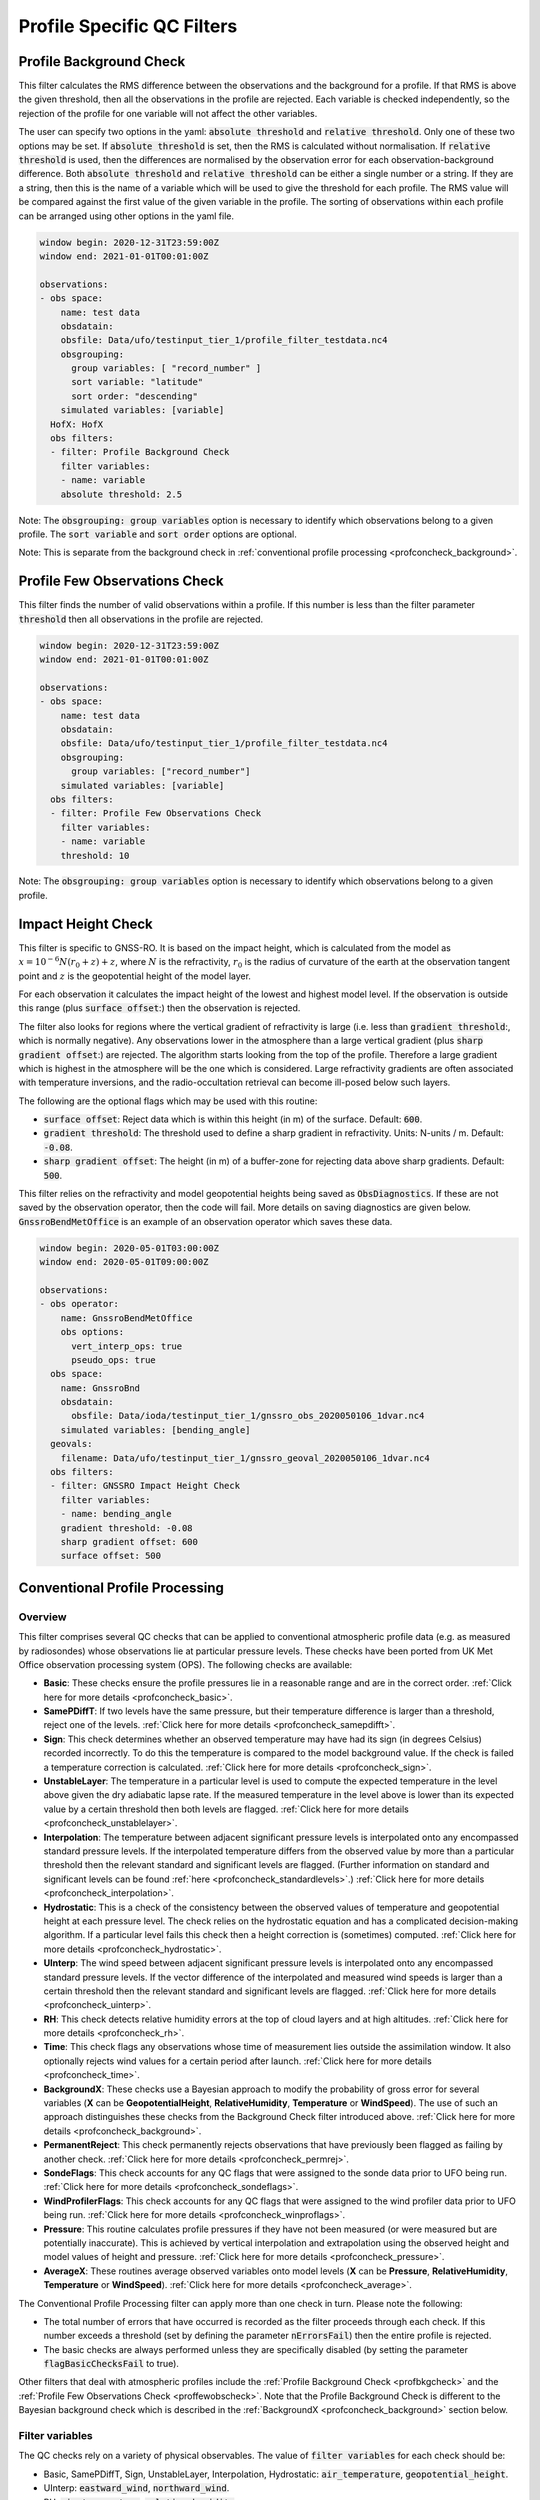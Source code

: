 Profile Specific QC Filters
===========================

.. _profbkgcheck:

Profile Background Check
------------------------

This filter calculates the RMS difference between the observations and the background for a profile.  If that RMS is above the given threshold, then all the observations in the profile are rejected.  Each variable is checked independently, so the rejection of the profile for one variable will not affect the other variables.

The user can specify two options in the yaml: :code:`absolute threshold` and :code:`relative threshold`.  Only one of these two options may be set.  If :code:`absolute threshold` is set, then the RMS is calculated without normalisation.  If :code:`relative threshold` is used, then the differences are normalised by the observation error for each observation-background difference.  Both :code:`absolute threshold` and :code:`relative threshold` can be either a single number or a string.  If they are a string, then this is the name of a variable which will be used to give the threshold for each profile.  The RMS value will be compared against the first value of the given variable in the profile.  The sorting of observations within each profile can be arranged using other options in the yaml file.

.. code-block:: yaml

    window begin: 2020-12-31T23:59:00Z
    window end: 2021-01-01T00:01:00Z

    observations:
    - obs space:
        name: test data
        obsdatain:
        obsfile: Data/ufo/testinput_tier_1/profile_filter_testdata.nc4
        obsgrouping:
          group variables: [ "record_number" ]
          sort variable: "latitude"
          sort order: "descending"
        simulated variables: [variable]
      HofX: HofX
      obs filters:
      - filter: Profile Background Check
        filter variables:
        - name: variable
        absolute threshold: 2.5
      
Note: The :code:`obsgrouping: group variables` option is necessary to identify which observations belong to a given profile.  The :code:`sort variable` and :code:`sort order` options are optional.

Note: This is separate from the background check in :ref:`conventional profile processing  <profconcheck_background>`.

.. _proffewobscheck:

Profile Few Observations Check
------------------------------

This filter finds the number of valid observations within a profile.  If this number is less than the filter parameter :code:`threshold` then all observations in the profile are rejected.

.. code-block:: yaml

    window begin: 2020-12-31T23:59:00Z
    window end: 2021-01-01T00:01:00Z

    observations:
    - obs space:
        name: test data
        obsdatain:
        obsfile: Data/ufo/testinput_tier_1/profile_filter_testdata.nc4
        obsgrouping:
          group variables: ["record_number"]
        simulated variables: [variable]
      obs filters:
      - filter: Profile Few Observations Check
        filter variables:
        - name: variable
        threshold: 10

Note: The :code:`obsgrouping: group variables` option is necessary to identify which observations belong to a given profile.

Impact Height Check
-------------------

This filter is specific to GNSS-RO.  It is based on the impact height, which is calculated from the model as :math:`x = 10^{-6} N (r_0 + z) + z`, where :math:`N` is the refractivity, :math:`r_0` is the radius of curvature of the earth at the observation tangent point and :math:`z` is the geopotential height of the model layer.

For each observation it calculates the impact height of the lowest and highest model level.  If the observation is outside this range (plus :code:`surface offset`:) then the observation is rejected.

The filter also looks for regions where the vertical gradient of refractivity is large (i.e. less than :code:`gradient threshold`:, which is normally negative).  Any observations lower in the atmosphere than a large vertical gradient (plus :code:`sharp gradient offset`:) are rejected.  The algorithm starts looking from the top of the profile.  Therefore a large gradient which is highest in the atmosphere will be the one which is considered.  Large refractivity gradients are often associated with temperature inversions, and the radio-occultation retrieval can become ill-posed below such layers.

The following are the optional flags which may be used with this routine:

* :code:`surface offset`:  Reject data which is within this height (in m) of the surface. Default: :code:`600`.
* :code:`gradient threshold`:  The threshold used to define a sharp gradient in refractivity. Units: N-units / m. Default: :code:`-0.08`.
* :code:`sharp gradient offset`:  The height (in m) of a buffer-zone for rejecting data above sharp gradients. Default: :code:`500`.

This filter relies on the refractivity and model geopotential heights being saved as :code:`ObsDiagnostics`.  If these are not saved by the observation operator, then the code will fail.  More details on saving diagnostics are given below.  :code:`GnssroBendMetOffice` is an example of an observation operator which saves these data.

.. code-block:: yaml

    window begin: 2020-05-01T03:00:00Z
    window end: 2020-05-01T09:00:00Z

    observations:
    - obs operator:
        name: GnssroBendMetOffice
        obs options:
          vert_interp_ops: true
          pseudo_ops: true
      obs space:
        name: GnssroBnd
        obsdatain:
          obsfile: Data/ioda/testinput_tier_1/gnssro_obs_2020050106_1dvar.nc4
        simulated variables: [bending_angle]
      geovals:
        filename: Data/ufo/testinput_tier_1/gnssro_geoval_2020050106_1dvar.nc4
      obs filters:
      - filter: GNSSRO Impact Height Check
        filter variables:
        - name: bending_angle
        gradient threshold: -0.08
        sharp gradient offset: 600
        surface offset: 500


Conventional Profile Processing
-------------------------------

.. _profconcheck_overview:

Overview
^^^^^^^^

This filter comprises several QC checks that can be applied to conventional atmospheric profile data (e.g. as measured by radiosondes) whose observations lie at particular pressure levels.
These checks have been ported from UK Met Office observation processing system (OPS).
The following checks are available:

- **Basic**: These checks ensure the profile pressures lie in a reasonable range and are in the correct order.
  :ref:`Click here for more details <profconcheck_basic>`.

- **SamePDiffT**: If two levels have the same pressure, but their temperature difference is larger than a threshold, reject one of the levels.
  :ref:`Click here for more details <profconcheck_samepdifft>`.

- **Sign**: This check determines whether an observed temperature may have had its sign (in degrees Celsius) recorded incorrectly.
  To do this the temperature is compared to the model background value.
  If the check is failed a temperature correction is calculated.
  :ref:`Click here for more details <profconcheck_sign>`.

- **UnstableLayer**: The temperature in a particular level is used to compute the expected temperature in the level above given the dry adiabatic lapse rate.
  If the measured temperature in the level above is lower than its expected value by a certain threshold then both levels are flagged.
  :ref:`Click here for more details <profconcheck_unstablelayer>`.

- **Interpolation**: The temperature between adjacent significant pressure levels is interpolated onto any encompassed standard pressure levels.
  If the interpolated temperature differs from the observed value by more than a particular threshold then the relevant standard and significant levels are flagged.
  (Further information on standard and significant levels can be found :ref:`here <profconcheck_standardlevels>`.)
  :ref:`Click here for more details <profconcheck_interpolation>`.

- **Hydrostatic**: This is a check of the consistency between the observed values of temperature and geopotential height at each pressure level.
  The check relies on the hydrostatic equation and has a complicated decision-making algorithm.
  If a particular level fails this check then a height correction is (sometimes) computed.
  :ref:`Click here for more details <profconcheck_hydrostatic>`.

- **UInterp**: The wind speed between adjacent significant pressure levels is interpolated onto any encompassed standard pressure levels.
  If the vector difference of the interpolated and measured wind speeds is larger than a certain threshold then the relevant standard and significant levels are flagged.
  :ref:`Click here for more details <profconcheck_uinterp>`.

- **RH**: This check detects relative humidity errors at the top of cloud layers and at high altitudes.
  :ref:`Click here for more details <profconcheck_rh>`.

- **Time**: This check flags any observations whose time of measurement lies outside the assimilation window. It also optionally rejects wind values for a certain period after launch.
  :ref:`Click here for more details <profconcheck_time>`.

- **BackgroundX**: These checks use a Bayesian approach to modify the probability of gross error for several variables (**X** can be **GeopotentialHeight**, **RelativeHumidity**, **Temperature** or **WindSpeed**). The use of such an approach distinguishes these checks from the Background Check filter introduced above.
  :ref:`Click here for more details <profconcheck_background>`.

- **PermanentReject**: This check permanently rejects observations that have previously been flagged as failing by another check.
  :ref:`Click here for more details <profconcheck_permrej>`.

- **SondeFlags**: This check accounts for any QC flags that were assigned to the sonde data prior to UFO being run.
  :ref:`Click here for more details <profconcheck_sondeflags>`.

- **WindProfilerFlags**: This check accounts for any QC flags that were assigned to the wind profiler data prior to UFO being run.
  :ref:`Click here for more details <profconcheck_winproflags>`.

- **Pressure**: This routine calculates profile pressures if they have not been measured (or were measured but are potentially inaccurate). This is achieved by vertical interpolation and extrapolation using the observed height and model values of height and pressure.
  :ref:`Click here for more details <profconcheck_pressure>`.

- **AverageX**: These routines average observed variables onto model levels (**X** can be **Pressure**, **RelativeHumidity**, **Temperature** or **WindSpeed**).
  :ref:`Click here for more details <profconcheck_average>`.

The Conventional Profile Processing filter can apply more than one check in turn. Please note the following:

- The total number of errors that have occurred is recorded as the filter proceeds through each check.
  If this number exceeds a threshold (set by defining the parameter :code:`nErrorsFail`) then the entire profile is rejected.

- The basic checks are always performed unless they are specifically disabled (by setting the parameter :code:`flagBasicChecksFail` to true).

Other filters that deal with atmospheric profiles include the :ref:`Profile Background Check <profbkgcheck>`
and the :ref:`Profile Few Observations Check <proffewobscheck>`. Note that the Profile Background Check is different to the
Bayesian background check which is described in the :ref:`BackgroundX <profconcheck_background>` section below.

..
  (Commented out for now - will be revisited once all of the filters are in place)
  The checks must be performed in a particular order if it is desired to exactly reproduce the operation of the OPS code.
  This is because the QC flags (and values of temperature or height) that are modified in one routine may then be read by a subsequent routine.
  To achieve the same outcome as in the OPS code the following order must be used:
  Basic, SamePDiffT, Sign, UnstableLayer, Interpolation, Hydrostatic, UInterp, RH.

.. _profconcheck_filtervars:

Filter variables
^^^^^^^^^^^^^^^^

The QC checks rely on a variety of physical observables. The value of :code:`filter variables` for each check should be:

- Basic, SamePDiffT, Sign, UnstableLayer, Interpolation, Hydrostatic: :code:`air_temperature`, :code:`geopotential_height`.

- UInterp: :code:`eastward_wind`, :code:`northward_wind`.

- RH: :code:`air_temperature`, :code:`relative_humidity`.

- BackgroundX: :code:`air_temperature`, :code:`relative_humidity`, :code:`eastward_wind`, :code:`northward_wind`, :code:`geopotential_height` depending on the value of X.

- Pressure: :code:`geopotential_height`.

- Time, PermanentReject, SondeFlags, WindProfilerFlags: these routines act on QC flags so must be supplied with a dummy filter variable. Any variable that exists in the data set is acceptable; :code:`eastward_wind` would be a good choice.

The :code:`obsgrouping` category should be set up in one of two ways. The first applies a descending sort to the air pressures:

.. code-block:: yaml

        obsgrouping:
          group variable: "station_id"
          sort variable: "air_pressure"
          sort order: "descending"

The second does not sort the air pressures:

.. code-block:: yaml

        obsgrouping:
          group variable: "station_id"

The second formulation could be used if the pressures have been sorted prior to applying this filter.
An ascending sort order is not valid; if this is selected the checks will throw an error.
In both cases the station ID is used to discriminate between different sonde profiles.

:ref:`Back to overview of conventional profile processing <profconcheck_overview>`

.. _profconcheck_generic:

Filter configuration
^^^^^^^^^^^^^^^^^^^^

The following yaml parameters can be used to configure the filter itself:

- :code:`Checks`: List of checks to perform. The checks will be performed in the specified order.  Examples: ["Basic"], ["Basic", "Hydrostatic", "UInterp"].

- :code:`nErrorsFail`: Total number of errors at which an entire profile is rejected (default 1).

- :code:`flagBasicChecksFail`: Reject a profile if it fails the basic checks (default true). This should only be set to false for testing purposes.

- :code:`compareWithOPS`: Compare values obtained in these checks with the equivalent values produced in the OPS code (default false).
  This is set to true for certain unit tests (named :code:`*OPScomparison*`) for which the relevant quantities are present in the input files.

- :code:`Comparison_Tol`: Tolerance for comparisons with OPS, enabling rounding errors to be accommodated (default 0.1).

:ref:`Back to overview of conventional profile processing <profconcheck_overview>`

.. _profconcheck_standardlevels:

Standard and significant levels
^^^^^^^^^^^^^^^^^^^^^^^^^^^^^^^

**Definitions**

Standard, or mandatory, levels are values of pressure at which it has been internationally agreed that complete measurements of the physical observables should ideally be recorded.
Significant levels correspond to other pressure values at which the physical observables should be recorded to get an accurate picture of the sonde ascent.

Each profile is checked for the presence of both standard and significant levels.

**Summary of yaml parameters:**

- :code:`FS_MinP`: Minimum pressure for including a level in standard level finding routine (default 0.0 Pa).

- :code:`StandardLevels`: list of standard levels (default [1000, 925, 850, 700, 500, 400, 300, 250, 200, 150, 100, 70, 50, 30, 20, 10, 7, 3, 2, 1] hPa). These are internationally-agreed values and should usually not be changed.

:ref:`Back to overview of conventional profile processing <profconcheck_overview>`

.. _profconcheck_basic:

Basic check
^^^^^^^^^^^

**Operation**

The following basic checks are applied to each profile:

- There is at least one pressure level present,

- The pressures lie between minimum and maximum values (\ :code:`BChecks_minValidP` and :code:`BChecks_maxValidP`),

- The pressures are in descending order.

Any profiles that do not meet these criteria are rejected.

**Summary of yaml parameters**

- :code:`BChecks_minValidP`: Minimum pressure in profile (default 0.0 Pa).

- :code:`BChecks_maxValidP`: Maximum pressure in profile (default 110.0e3 Pa).

- :code:`BChecks_Skip`: Do not perform the basic checks (default false). Only set to true for unit tests in which the input sample consists of pressures that should not be sorted.

:ref:`Back to overview of conventional profile processing <profconcheck_overview>`

.. _profconcheck_samepdifft:

SamePDiffT check
^^^^^^^^^^^^^^^^

**Operation**

This check searches for pairs of levels that have identical pressures but for which the absolute difference between their temperatures is larger than a particular threshold (\ :code:`SPDTCheck_TThresh`).
The level with the larger absolute difference between the observed and model background temperature is rejected.

**Summary of yaml parameters**

- :code:`SPDTCheck_TThresh`: Absolute temperature difference threshold (default 0.0 K).

:ref:`Back to overview of conventional profile processing <profconcheck_overview>`

.. _profconcheck_sign:

Sign check
^^^^^^^^^^

**Operation**

The sign check for a particular level is failed in the following case:

- The absolute difference between the observed and model background temperature is larger than a threshold (\ :code:`SCheck_tObstBkgThresh`),

- Changing the sign (in degrees C) of the observed temperature causes its absolute difference relative to the model background temperature (also in degrees C) to be smaller than a threshold (\ :code:`SCheck_ProfileSignTol`),

- The level pressure is lower by more than a certain amount (\ :code:`SCheck_PstarThresh`) than the model surface pressure.

**Summary of yaml parameters**

- :code:`SCheck_tObstBkgThresh`: Threshold for absolute temperature difference between observation and background (default 5.0 K).

- :code:`SCheck_ProfileSignTol`: Threshold for absolute temperature difference between observation and background after the observation sign has been changed (default 100.0 degrees C).

- :code:`SCheck_PstarThresh`: Threshold for difference between observed pressure and model surface pressure (default 1000.0 Pa).

- :code:`SCheck_PrintLargeTThresh`: Pressure threshold above which large temperature differences are printed (default 1000.0 Pa).

- :code:`SCheck_CorrectT`: Compute correction to temperature (default true).

:ref:`Back to overview of conventional profile processing <profconcheck_overview>`

.. _profconcheck_unstablelayer:

UnstableLayer check
^^^^^^^^^^^^^^^^^^^

**Operation**

The temperature at a particular level is used to compute the temperature at the adjacent level (upwards) in the profile.
The calculation assumes that the temperature-pressure relationship follows the dry adiabatic lapse rate.
If the observed temperature at the adjacent level is lower than the calculated temperature by more than a particular amount (\ :code:`ULCheck_SuperadiabatTol`) the level is flagged.
This check is only applied to levels whose pressure is larger than a minimum threshold (\ :code:`ULCheck_MinP`) and lower by a certain amount (\ :code:`ULCheck_PBThresh`) than the surface pressure.

**Summary of yaml parameters**

- :code:`ULCheck_SuperadiabatTol`: Temperature difference threshold between observed temperature and temperature computed assuming dry adiabatic lapse rate (default -1.0 K).

- :code:`ULCheck_PBThresh`: Threshold on difference between level pressure and 'bottom' pressure (which can change during the routine) (default 10000.0 Pa).

- :code:`ULCheck_MinP`: Minimum pressure at which the checks are performed (default 0.0 Pa).

:ref:`Back to overview of conventional profile processing <profconcheck_overview>`

.. _profconcheck_interpolation:

Interpolation check
^^^^^^^^^^^^^^^^^^^

**Operation**

The temperature is interpolated from significant levels onto any encompassed standard levels.
If the absolute difference between the standard level temperature and the interpolated value is more than a particular threshold (\ :code:`ICheck_TInterpTol`) then the level in question, together with the relevant significant levels,
are all flagged.
Below a particular pressure (\ :code:`ICheck_TolRelaxPThresh`) the threshold is relaxed by multiplying it by the factor :code:`ICheck_TolRelax`.

This check is only performed if the pressure difference between the standard and significant levels is not too large.
The difference, known loosely as a 'big gap', depends upon the pressure of the standard level.
As the standard level pressure decreases, the big gaps also decrease in size
according to the list in :code:`ICheck_BigGaps`; the smallest big gap is defined as :code:`ICheck_BigGapInit`.

**Summary of yaml parameters**

- :code:`ICheck_TInterpTol`: Threshold for temperature difference between observed and interpolated value (default 1.0 K).

- :code:`ICheck_TolRelaxPThresh`: Pressure below which temperature difference threshold is relaxed (default 50000.0 Pa).

- :code:`ICheck_TolRelax`: Multiplicative factor for temperature difference threshold, used if pressure is lower than :code:`ICheck_TolRelaxPThresh` (default 1.0).

- :code:`ICheck_BigGaps`: 'Big gaps' for use in this check (default [500, 500, 500, 500, 100, 100, 100, 100, 50, 50, 50, 50, 10, 10, 10, 10, 10, 10, 10, 10] hPa).

- :code:`ICheck_BigGapInit`: Smallest value of 'big gap' (default 1000.0 Pa).

:ref:`Back to overview of conventional profile processing <profconcheck_overview>`

.. _profconcheck_hydrostatic:

Hydrostatic check
^^^^^^^^^^^^^^^^^

**Operation**

The hydrostatic check is used to check the consistency of the standard levels. The thickness between two standard levels is computed according to the hydrostatic equation.

If this thickness differs from the measured value by more than a particular amount then the associated levels may be flagged.
A decision-making algorithm is used to classify the levels as having height or temperature errors.

**Summary of yaml parameters**

- :code:`HCheck_CorrectZ`: Compute correction to Z (default true).

- :code:`HydDesc`: Text description of hydrostatic errors.

- There are a large number of thresholds used in the decision-making algorithm. Their default values are listed here:

  - :code:`HCheck_SurfacePThresh`: 10000.0 Pa

  - :code:`HCheck_ETolMult`: 0.5

  - :code:`HCheck_ETolMax`: 1.0 m

  - :code:`HCheck_ETolMaxPThresh`: 50000.0 Pa

  - :code:`HCheck_ETolMaxLarger`: 1.0 m

  - :code:`HCheck_ETolMin`: 1.0 m

  - :code:`HCheck_EThresh`: 100.0 m

  - :code:`HCheck_EThreshB`: 100.0 m

  - :code:`HCheck_ESumThresh`: 50.0 m

  - :code:`HCheck_MinAbsEThresh`: 10.0 m

  - :code:`HCheck_ESumThreshLarger`: 100.0 m

  - :code:`HCheck_MinAbsEThreshLarger`: 100.0 m

  - :code:`HCheck_CorrThresh`: 5.0 m

  - :code:`HCheck_ESumNextThresh`: 50.0 m

  - :code:`HCheck_MinAbsEThreshT`: 10.0 m

  - :code:`HCheck_CorrDiffThresh`: 10.0

  - :code:`HCheck_CorrMinThresh`: 1.0

:ref:`Back to overview of conventional profile processing <profconcheck_overview>`

.. _profconcheck_uinterp:

UInterp check
^^^^^^^^^^^^^

**Operation**

This check is used to detect two types of error in the observed wind speed.
The first occurs when two levels have identical pressures but a large vector difference between their measured wind speeds.
If the squared difference between the measured wind speeds is larger than a threshold (\ :code:`UICheck_TInterpIdenticalPTolSq`) then both levels are flagged.

The second type of error is detected by interpolating the significant level wind speeds onto any encompassed standard levels,
as is done for temperature in the Interpolation check (\ :ref:`see here <profconcheck_interpolation>`).
If the squared difference between the interpolated and measured wind speeds is larger than a certain amount (\ :code:`UICheck_TinterpTolSq`) then
both levels are flagged.

Similarly to the interpolation check, the second type of error is only searched for if the pressure difference between the adjacent standard levels is not too large.
The maximum permitted difference is referred to as a 'big gap'. The value of the big gap depends on the pressure of the standard level in question;
as this pressure reduces (and passes thresholds defined in :code:`UICheck_BigGapsPThresh`), the value of the big gap also reduces
(according to the values in :code:`UICheck_BigGaps`),
down to a minimum value given by the value of :code:`UICheck_BigGapLowP`.

There is an alternative implementation of this check called **UInterpAlternative**. The UInterpAlternative check uses an different data handling method but otherwise
behaves identically to the UInterp check. As such the UInterpAlternative check does not need to be used operationally (but should be kept to aid regression testing).

**Summary of yaml parameters**

- :code:`UICheck_TInterpIdenticalPTolSq`: threshold for squared difference between observed wind speeds for levels with identical pressures (default 0.0 m\ :sup:`2` s\ :sup:`-2`).

- :code:`UICheck_TInterpTolSq`: threshold for squared difference between observed and interpolated wind speeds (default 0.0 m\ :sup:`2` s\ :sup:`-2`).

- :code:`UICheck_BigGapsPThresh`: Maximum pressure thresholds corresponding to the big gaps as defined in :code:`UICheck_BigGaps` (default [50000.0, 10000.0, 5000.0, 1000.0] Pa).

- :code:`UICheck_BigGaps`: Big gaps corresponding to the pressure thresholds defined in :code:`UICheck_BigGapsPThresh` (default [100000.0, 50000.0, 10000.0, 5000.0] Pa).

- :code:`UICheck_BigGapLowP`: Minimum 'big gap' in pressure (default 500.0 Pa).

:ref:`Back to overview of conventional profile processing <profconcheck_overview>`

.. _profconcheck_rh:

RH check
^^^^^^^^

**Operation**

The RH check is designed to detect errors in relative humidity that may be caused by ascents through clouds. Two checks are employed:

- Transient humidity error at the cloud top,

- Persistent humidity error at high altitude (low pressure) levels after passing through a cloud.

The following conditions must be met in order for a level to fail the cloud top check:

- The level pressure must be larger than a particular value (\ :code:`RHCheck_PressThresh`),

- The pressure difference between the present level and the lowest level must be larger than a particular threshold (\ :code:`RHCheck_PressDiff0Thresh`),

- The dew point temperature difference between the present level and the level below must be larger than the threshold :code:`RHCheck_tdDiffThresh`,

- The level relative humidity must be larger than the threshold :code:`RHCheck_RHThresh`,

- The minimum relative humidity of all levels above the present level must be less than a certain threshold (\ :code:`RHCheck_MinRHThresh`).
  Only levels whose pressure is close to that of the current level (with a difference threshold of (\ :code:`RHCheck_PressDiffAdjThresh`) are considered.

The following conditions must be met in order for a level to fail the high-altitude check:

- The minimum observed temperature in the profile must be less than a particular threshold (\ :code:`RHCheck_TminThresh`),

- At least one of the following is true:

  - The difference between the observed and model background (O-B) relative humidity in the present level must be larger than a particular threshold (\ :code:`RHCheck_SondeRHHiTol`),

  - The present level has a pressure lower than :code:`RHCheck_PressInitThresh` and the mean RH O-B, computed over all levels with a pressure lower than :code:`RHCheck_PressInitThresh`,
    is larger than :code:`RHCheck_SondeRHHiTol`.

**Summary of yaml parameters**

The following parameters are used in the cloud top check:

- :code:`RHCheck_PressThresh`: Pressure threshold for check at top of cloud layers (default 500.0 Pa).

- :code:`RHCheck_PressDiff0Thresh`: Threshold for difference between pressure at the present level and pressure at the lowest level (default 50.0 Pa).

- :code:`RHCheck_tdDiffThresh`: Threshold for difference in dew point temperature between the present level and the level below (default 5.0 K).

- :code:`RHCheck_RHThresh`: Threshold for relative humidity check to be applied (default 75.0%).

- :code:`RHCheck_MinRHThresh`: Threshold for minimum relative humidity at top of cloud layers (default 75.0%).

- :code:`RHCheck_PressDiffAdjThresh`: Pressure threshold for determining cloud layer minimum RH (default 50.0 Pa).

The following parameters are used in the high-altitude check:

- :code:`RHCheck_TminThresh`: Threshold value of minimum observed temperature in the profile (default 200.0 K).

- :code:`RHCheck_TminInit`: Initial value used in the algorithm that determines the minimum observed temperature (default 400.0 K).

- :code:`RHCheck_SondeRHHiTol`: Threshold for relative humidity O-B difference in sonde ascent check (default 0.0%).

- :code:`RHCheck_PressInitThresh`: Pressure below which O-B mean is calculated (default 500.0 Pa).

- :code:`RHCheck_TempThresh`: Minimum temperature threshold for accumulating an error counter (default 250.0 K).

:ref:`Back to overview of conventional profile processing <profconcheck_overview>`

.. _profconcheck_time:

Time check
^^^^^^^^^^

**Operation**

This check flags any observations whose time of measurement lies outside the assimilation window. The time check also optionally rejects wind values whose observation pressure is within :code:`TimeCheck_SondeLaunchWindRej` of the surface pressure.

**Summary of yaml parameters**

- :code:`ModelLevels`: Governs whether the observations have been averaged onto model levels.

- :code:`TimeCheck_SondeLaunchWindRej`: Observations are rejected if they differ from the surface pressure by less than this value. Assuming an ascent rate of 5 m/s, 10 hPa corresponds to around 20 s of flight time. Using a pressure difference enables all sonde reports to be dealt with. (Default: 0.0 hPa, i.e. no rejection is performed).

:ref:`Back to overview of conventional profile processing <profconcheck_overview>`

.. _profconcheck_background:

BackgroundX checks
^^^^^^^^^^^^^^^^^^

**Operation**

The BackgroundX checks, where X is GeopotentialHeight, RelativeHumidity, Temperature or WindSpeed, use a Bayesian method to update the probability of gross error (PGE) for the relevant set of observations. Each observation must have previously been assigned a value of PGE in order for these checks to be used; this value could, for example, be taken from a stationlist. This PGE is updated with the method detailed below and is used in further filters such as the Buddy check. In addition to updating the PGE, various QC flags are set by each check.

The Bayesian background checks all operate in a similar manner. Firstly, the probability density of 'bad' observations is set. Such observations are in gross error, and are assumed to have a uniform probability of taking any climatologically reasonable value. Secondly, for some variables, the observation and background errors are increased to reflect additional sources of error which may be present. Finally the PGE calculation routine is called. Some of the modifications to the errors, and to the PGE within the Bayesian calculation, are only performed if the values in a profile have been averaged onto model levels. This is signified by the filter parameter :code:`ModelLevels` being equal to true.

The errors and PGEs are modified as follows for each variable:

- Geopotential height: the background errors and probability density of bad observations are initialised from the arrays :code:`BkCheck_zBkgErrs` and :code:`BkCheck_zBadPGEs` respectively. The value taken from each array depends on where the observed pressure lies in the array :code:`BkCheck_PlevelThresholds`.
- Relative humidity: the probability density of bad observations is set to :code:`BkCheck_PdBad_rh`. The background and observation error values are multiplied by the square root of two in order to account for long-tailed error distributions. The maximum combined observation and background error variance passed to the Bayesian PGE update is set to the value :code:`BkCheck_ErrVarMax_rh`.
- Temperature: the probability density of bad observations is set to :code:`BkCheck_PdBad_t`. The observation errors above a certain pressure threshold ('Psplit') are scaled in order to account for extra representivity error. The value of Psplit depends on whether the observation is in the tropics, defined as the region with absolute latitude less than :code:`options_.BkCheck_Psplit_latitude_tropics` degrees. If the observation is in the tropics, Psplit is set to :code:`BkCheck_Psplit_tropics`; otherwise it is :code:`BkCheck_Psplit_extratropics`. The error inflation for pressures less than or equal to Psplit is set to :code:`BkCheck_ErrorInflationBelowPsplit` and :code:`BkCheck_ErrorInflationAbovePsplit` otherwise. The observation PGE is modified if the observation was previously flagged in the UnstableLayer, Interpolation or Hydrostatic checks.
- Wind speed: the probability density of bad observations is set to :code:`BkCheck_PdBad_uv`. The observation PGE is modified if observation was previously flagged in the Interpolation check.

The PGE update then proceeds as follows. Firstly the probability of the difference between the observed and background values is calculated, assuming the difference follows a normal distribution with variance equal to the combined observation and background error variance. The wind speed components (u and v) are treated together, so a two-dimensional probability density is formed in that case. The PGE is then weighted by this calculated probability and also by the probability that the observation is bad. The updated PGE can be passed to the Buddy check if desired.

The PGE update code is located in a UFO utility function, enabling it to be used by multiple UFO filters. All of the configurable parameters used in the utility function are prefixed with :code:`PGE_` and are defined in the section below. Further details of the Bayesian update method can be found in Ingleby, N.B. and Lorenc, A.C. (1993), Bayesian quality control using multivariate normal distributions. Q.J.R. Meteorol. Soc., 119: 1195-1225. https://doi.org/10.1002/qj.49711951316

**Summary of yaml parameters**

- :code:`ModelLevels`: Governs whether the observations have been averaged onto model levels.

- :code:`BkCheck_PdBad_t`: Probability density of bad observations for T (default: 0.05).

- :code:`BkCheck_PdBad_rh`: Probability density of bad observations for RH (default: 0.05).

- :code:`BkCheck_PdBad_uv`: Probability density of bad observations for u and v (default: 0.001).

- :code:`BkCheck_Psplit_latitude_tropics`: Observations with a latitude smaller than this value (both N and S) are taken to be in the tropics (default: 30 degrees).

- :code:`BkCheck_Psplit_extratropics`: Pressure threshold above which extra representivity error occurs in extratropics (default: 50000 Pa).

- :code:`BkCheck_Psplit_tropics`: Pressure threshold above which extra representivity error occurs in tropics (default: 10000 Pa).

- :code:`BkCheck_ErrorInflationBelowPsplit`: Error inflation factor below Psplit (default value: 1.0).

- :code:`BkCheck_ErrorInflationAbovePsplit`: Error inflation factor above Psplit (default value: 1.0).

- :code:`BkCheck_ErrVarMax_rh`: Maximum combined observation and background error variance for RH (default: 500.0 per 10000).

- :code:`BkCheck_PlevelThresholds`: Pressure thresholds for setting geopotential height background errors and bad observation PGE. This vector must be the same length as :code:`BkCheck_zBkgErrs` and :code:`BkCheck_zBadPGEs` (default: [1000.0, 500.0, 100.0, 50.0, 10.0, 5.0, 1.0, 0.0] hPa).

- :code:`BkCheck_zBkgErrs`: List of geopotential height background errors that are assigned based on pressure. This vector must be the same length as :code:`BkCheck_PlevelThresholds` and :code:`BkCheck_zBadPGEs` (default: [10.0, 10.0, 10.0, 10.0, 10.0, 10.0, 10.0, 10.0] m).

- :code:`BkCheck_zBadPGEs`: List of geopotential height PGEs for bad observations that are assigned based on pressure. This vector must be the same length as :code:`BkCheck_PlevelThresholds` and :code:`BkCheck_zBkgErrs` (default: [0.01, 0.01, 0.01, 0.01, 0.01, 0.01, 0.01, 0.01]).

- :code:`PGE_ExpArgMax`: Maximum value of exponent in background QC (default 80.0). This could be changed depending upon the machine precision.

- :code:`PGE_PGECrit`: PGE rejection limit (default 0.1). Observations with values of PGE above this threshold are flagged.

- :code:`PGE_ObErrMult`: Multiplication factor for observation errors (default 1.0).

- :code:`PGE_BkgErrMult`: Multiplication factor for background errors (default 1.0).

- :code:`PGE_SDiffCrit`: Threshold for (squared observation minus background difference) / (error variance) (default 100.0). Observations with values larger than this threshold are flagged. This is only performed if the observations have been averaged onto model levels.

:ref:`Back to overview of conventional profile processing <profconcheck_overview>`

.. _profconcheck_permrej:

PermanentReject check
^^^^^^^^^^^^^^^^^^^^^

**Operation**

This check permanently rejects observations that have previously been flagged as failing by another check.

**Summary of yaml parameters**

- :code:`ModelLevels`: Governs whether the observations have been averaged onto model levels.

:ref:`Back to overview of conventional profile processing <profconcheck_overview>`

.. _profconcheck_sondeflags:

SondeFlags check
^^^^^^^^^^^^^^^^

**Operation**

This check accounts for any QC flags that were assigned to the sonde data prior to UFO being run. These QC flags may be (e.g.) standard WMO designations.

**Summary of yaml parameters**

There are no configurable parameters for this check.

:ref:`Back to overview of conventional profile processing <profconcheck_overview>`

.. _profconcheck_winproflags:

WindProfilerFlags check
^^^^^^^^^^^^^^^^^^^^^^^

**Operation**

This check accounts for any QC flags that were assigned to the wind profiler data prior to UFO being run.

**Summary of yaml parameters**

There are no configurable parameters for this check.

:ref:`Back to overview of conventional profile processing <profconcheck_overview>`

.. _profconcheck_pressure:

Pressure calculation
^^^^^^^^^^^^^^^^^^^^

**Operation**

This routine calculates profile pressures if they are have not been measured (or were measured but are potentially inaccurate). Firstly the model heights are computed from the orography and the terrain-following height coordinate. The model heights are used together with the observation heights and model pressures to interpolate (or extrapolate) values of the observed pressures.

**Summary of yaml parameters**

The default values of these parameters are suitable for the UM.

- :code:`zModelTop`: Height of the upper boundary of the highest model layer.

- :code:`firstConstantRhoLevel`: First model rho level at which there is no geographical variation in the height.

- :code:`etaTheta`: Values of terrain-following height coordinate (eta) on theta levels.

- :code:`etaRho`: Value of terrain-following height coordinate (eta) on rho levels.

:ref:`Back to overview of conventional profile processing <profconcheck_overview>`

.. _profconcheck_average:

AverageX
^^^^^^^^

**Operation**

The AverageX routines, where X is Pressure, RelativeHumidity, Temperature or WindSpeed, are used to average observed values of X onto model levels.

In order for these routines to work correctly the ObsSpace must have been extended as in the following yaml snippet:

.. code-block:: yaml

  - obs space:
     extension:
       average profiles onto model levels: 71

(where 71 can be replaced by the length of the air_pressure_levels GeoVaL).

Furthermore, the AveragePressure routine must be run prior to any of the other AverageX routines; this calculates various transformed values of pressure which are used in the averaging.

- The vertical processing of temperature is based on calculating the thickness of the model layers (rather than just averaging the temperatures). The potential temperature in each layer is converted to temperature by multiplying by the Exner pressure. When the model layer is not completely covered by observations, a potential temperature observation-minus-background increment is computed using linear interpolation of temperature between the layer boundaries. This increment is added to the background value to produce the averaged observation value.

- The eastward and northward wind components are averaged separately over model layers defined by adjacent pressure levels, including the surface pressure.

- By default, relative humidities are interpolated onto model layer boundaries rather than averaged across layers in order to avoid unwanted smoothing. This behaviour can be controlled with the :code:`AvgRH_Interp` option. The interpolated/averaged relative humidity values are rejected at any layer where the averaged temperature value is less than or equal to the threshold :code:`AvgRH_AvgTThreshold`. This threshold can be modified to an instrument-dependent value with the parameter :code:`AvgRH_InstrTThresholds`, which is a map between WMO sonde instrument codes and the associated temperature thresholds.

The H(x) equivalents of the averaged observations are computed with the :code:`ProfileAverage` observation operator.

**Summary of yaml parameters**

- :code:`AvgP_SondeGapFactor`: Factor used to determine big gaps for sondes (dimensionless; multiplied by log(10)) (default: 1.0).

- :code:`AvgP_WinProGapFactor`: Factor used to determine big gaps for wind profilers (dimensionless; multiplied by log(10)) (default: 1.0).

- :code:`AvgP_GapLogPDiffMin`: Minimum value of denominator used when computing big gaps (dimensionless; equal to log (pressure threshold / hPa)) (default: log(5.0)).

- :code:`AvgT_SondeDZFraction`: Minimum fraction of a model layer that must have been covered (in the vertical coordinate) by observed values in order for temperature to be averaged onto that layer (default: 0.5).

- :code:`AvgT_PGEskip`: Probability of gross error threshold above which rejection flags are set in the temperature averaging routine (default: 0.9).

- :code:`AvgU_SondeDZFraction`: Minimum fraction of a model layer that must have been covered (in the vertical coordinate) by observed values in order for wind speed to be averaged onto that layer (default: 0.5).

- :code:`AvgU_PGEskip`: Probability of gross error threshold above which rejection flags are set in the wind speed averaging routine (default: 0.9).

- :code:`AvgRH_PGEskip`: Probability of gross error threshold above which rejection flags are set in the relative humidity averaging routine (default: 0.9).

- :code:`AvgRH_SondeDZFraction`: Minimum fraction of a model layer that must have been covered (in the vertical coordinate) by observed values in order for relative humidity to be averaged onto that layer (default: 0.5).

- :code:`AvgRH_Interp`: Perform interpolation or averaging of relative humidity observations (default: true = interpolation).

- :code:`AvgRH_AvgTThreshold`: Default average temperature threshold below which average relative humidity observations are rejected (degrees C) (default: -40.0).

- :code:`AvgRH_InstrTThresholds`: Custom average temperature thresholds below which average relative humidity observations are rejected (degrees C). These thresholds are stored in a map with keys equal to the WMO codes for radiosonde instrument types and values equal to the custom thresholds. The full list of codes can be found in "WMO Manual on Codes - International Codes, Volume I.2, Annex II to the WMO Technical Regulations: Part C - Common Features to Binary and Alphanumeric Codes" (available at https://library.wmo.int/?lvl=notice_display&id=10684). See yaml file for defaults.

:ref:`Back to overview of conventional profile processing <profconcheck_overview>`


.. _profconcheck_example:

Examples
^^^^^^^^

This example runs the basic checks on the input data:

.. code-block:: yaml

    - filter: Conventional Profile Processing
      filter variables:
      - name: air_temperature
      - name: geopotential_height
      Checks: ["Basic"]

This example runs the basic and SamePDiffT checks on the input data, using separate instances of the filter to do so:

.. code-block:: yaml

    - filter: Conventional Profile Processing
      filter variables:
      - name: air_temperature
      - name: geopotential_height
      Checks: ["Basic"]
    - filter: Conventional Profile Processing
      filter variables:
      - name: air_temperature
      - name: geopotential_height
      Checks: ["SamePDiffT"]
      SPDTCheck_TThresh: 30.0 # This is an example modification of a check parameter

This example runs the basic and SamePDiffT checks on the input data, using the same filter instance:

.. code-block:: yaml

    - filter: Conventional Profile Processing
      filter variables:
      - name: air_temperature
      - name: geopotential_height
      Checks: ["Basic", "SamePDiffT"]
      SPDTCheck_TThresh: 30.0 # This is an example modification of a check parameter


